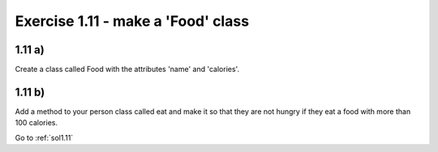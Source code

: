 .. _ex1.11:

Exercise 1.11 - make a 'Food' class
~~~~~~~~~~~~~~~~~~~~~~~~~~~~~~~~~~~~~~~~~

1.11 a)
=========

Create a class called Food with the attributes 'name' and 'calories'. 

1.11 b)
=========

Add a method to your person class called eat and make it so that they are not hungry if they eat a food with more than 100 calories.


Go to :ref:`sol1.11`